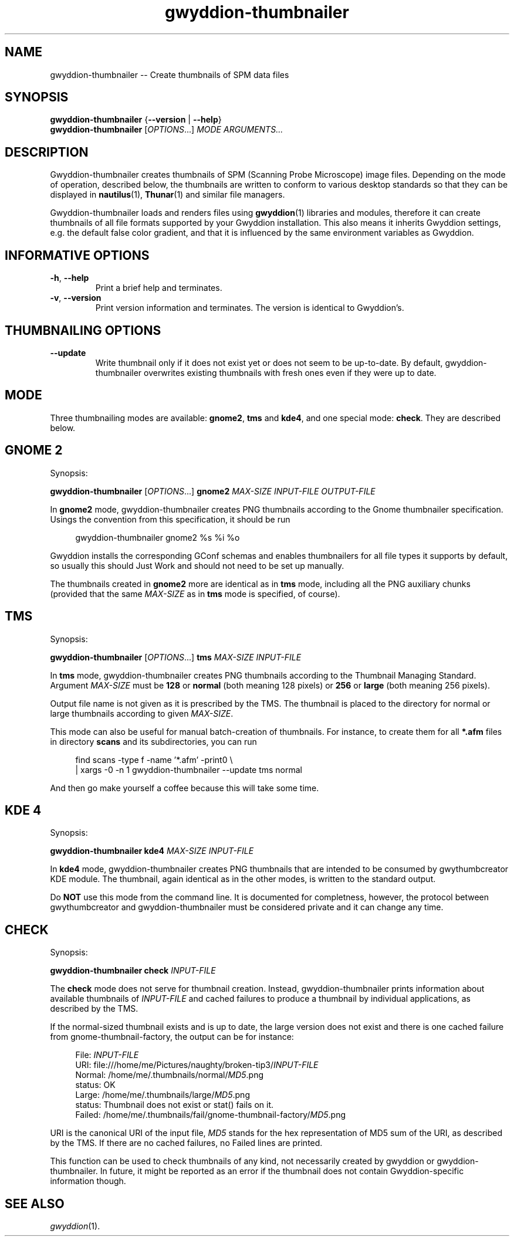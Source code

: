 .TH "gwyddion-thumbnailer" "1" "Dec 2008" " " " "
.\" @(#) $Id$
.SH NAME
.PP
gwyddion-thumbnailer \-\- Create thumbnails of SPM data files
.
.
.SH "SYNOPSIS"
.PP
\fBgwyddion-thumbnailer\fR {\fB\-\-version\fR | \fB\-\-help\fR}
.br
\fBgwyddion-thumbnailer\fR [\fIOPTIONS\fR...] \fIMODE\fR \fIARGUMENTS...\fR
.
.
.SH DESCRIPTION
.PP
Gwyddion-thumbnailer creates thumbnails of SPM (Scanning Probe Microscope)
image files.  Depending on the mode of operation, described below, the
thumbnails are written to conform to various desktop standards so that they
can be displayed in
.BR nautilus (1),
.BR Thunar (1)
and similar file managers.
.PP
Gwyddion-thumbnailer loads and renders files using
.BR gwyddion (1)
libraries and modules, therefore it can create thumbnails of all file formats
supported by your Gwyddion installation.  This also means it inherits Gwyddion
settings, e.g. the default false color gradient, and that it is influenced by
the same environment variables as Gwyddion.
.
.
.SH INFORMATIVE OPTIONS
.TP
\fB\-h\fR, \fB\-\-help\fR
Print a brief help and terminates.
.TP
\fB\-v\fR, \fB\-\-version\fR
Print version information and terminates.  The version is identical to
Gwyddion's.
.
.
.SH THUMBNAILING OPTIONS
.TP
\fB\-\-update\fR
Write thumbnail only if it does not exist yet or does not seem to be
up-to-date.  By default, gwyddion-thumbnailer overwrites existing thumbnails
with fresh ones even if they were up to date.
.
.
.SH MODE
.PP
Three thumbnailing modes are available: \fBgnome2\fR, \fBtms\fR and \fBkde4\fR,
and one special mode: \fBcheck\fR.
They are described below.
.
.
.SH GNOME 2
.PP
Synopsis:
.sp
\fBgwyddion-thumbnailer\fR [\fIOPTIONS\fR...] \fBgnome2\fR \fIMAX-SIZE\fR \fIINPUT-FILE\fR \fIOUTPUT-FILE\fR
.PP
In \fBgnome2\fR mode, gwyddion-thumbnailer creates PNG thumbnails according to
the Gnome thumbnailer specification.  Usings the convention from this
specification, it should be run
.sp
.RS 4
.nf
gwyddion-thumbnailer gnome2 %s %i %o
.fi
.RE
.PP
Gwyddion installs the corresponding GConf schemas and enables thumbnailers for
all file types it supports by default, so usually this should Just Work and
should not need to be set up manually.
.PP
The thumbnails created in \fBgnome2\fR more are identical as in \fBtms\fR mode,
including all the PNG auxiliary chunks (provided that the same \fIMAX\-SIZE\fR
as in \fBtms\fR mode is specified, of course).
.
.
.SH TMS
.PP
Synopsis:
.sp
\fBgwyddion-thumbnailer\fR [\fIOPTIONS\fR...] \fBtms\fR \fIMAX-SIZE\fR \fIINPUT-FILE\fR
.PP
In \fBtms\fR mode, gwyddion-thumbnailer creates PNG thumbnails according to the
Thumbnail Managing Standard.  Argument  \fIMAX\-SIZE\fR must be
\fB128\fR or \fBnormal\fR (both meaning 128 pixels) or \fB256\fR or
\fBlarge\fR (both meaning 256 pixels).
.PP
Output file name is not given as it is prescribed by the TMS.  The thumbnail
is placed to the directory for normal or large thumbnails according to given
\fIMAX-SIZE\fR.
.PP
This mode can also be useful for manual batch-creation of thumbnails.
For instance, to create them for all \fB*.afm\fR files in directory
\fBscans\fR and its subdirectories, you can run
.sp
.RS 4
.nf
find scans -type f -name '*.afm' -print0 \\
    | xargs -0 -n 1 gwyddion-thumbnailer --update tms normal
.fi
.RE
.PP
And then go make yourself a coffee because this will take some time.
.
.
.SH KDE 4
.PP
Synopsis:
.sp
\fBgwyddion-thumbnailer\fR \fBkde4\fR \fIMAX-SIZE\fR \fIINPUT-FILE\fR
.PP
In \fBkde4\fR mode, gwyddion-thumbnailer creates PNG thumbnails that are
intended to be consumed by gwythumbcreator KDE module.  The thumbnail,
again identical as in the other modes, is written to the standard output.
.PP
Do \fBNOT\fR use this mode from the command line.  It is documented for
completness, however, the protocol between gwythumbcreator and
gwyddion-thumbnailer must be considered private and it can change any time.
.
.
.SH CHECK
.PP
Synopsis:
.sp
\fBgwyddion-thumbnailer\fR \fBcheck\fR \fIINPUT-FILE\fR
.PP
The \fBcheck\fR mode does not serve for thumbnail creation.  Instead,
gwyddion-thumbnailer prints information about available thumbnails of
\fIINPUT-FILE\fR and cached failures to produce a thumbnail by individual
applications, as described by the TMS.
.PP
If the normal-sized thumbnail exists and is up to date, the large version does
not exist and there is one cached failure from gnome-thumbnail-factory, the
output can be for instance:
.sp
.RS 4
.nf
File:   \fIINPUT-FILE\fR
URI:    file:///home/me/Pictures/naughty/broken-tip3/\fIINPUT-FILE\fR
Normal: /home/me/.thumbnails/normal/\fIMD5\fR.png
        status: OK
Large:  /home/me/.thumbnails/large/\fIMD5\fR.png
        status: Thumbnail does not exist or stat() fails on it.
Failed: /home/me/.thumbnails/fail/gnome-thumbnail-factory/\fIMD5\fR.png
.fi
.RE
.PP
URI is the canonical URI of the input file, \fIMD5\fR stands for the hex
representation of MD5 sum of the URI, as described by the TMS.  If there are
no cached failures, no Failed lines are printed.
.PP
This function can be used to check thumbnails of any kind, not
necessarily created by gwyddion or gwyddion-thumbnailer.  In future, it might
be reported as an error if the thumbnail does not contain Gwyddion-specific
information though.
.
.
.SH SEE ALSO
.PP
\fIgwyddion\fR(1).
.
